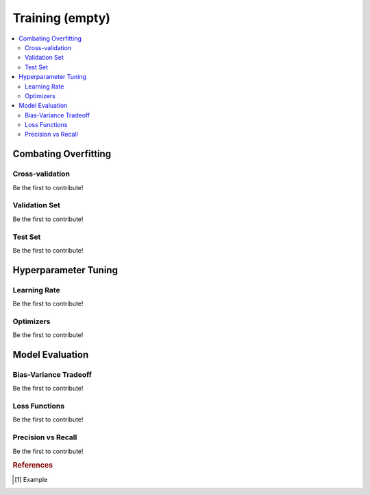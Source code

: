.. _probability:

================
Training (empty)
================

.. contents:: :local:


Combating Overfitting
=====================

Cross-validation
----------------

Be the first to contribute!

Validation Set
--------------

Be the first to contribute!

Test Set
--------

Be the first to contribute!



Hyperparameter Tuning
=====================

Learning Rate
-------------

Be the first to contribute!

Optimizers
----------

Be the first to contribute!



Model Evaluation
================


Bias-Variance Tradeoff
----------------------

Be the first to contribute!

Loss Functions
--------------

Be the first to contribute!

Precision vs Recall
-------------------

Be the first to contribute!









.. rubric:: References

.. [1] Example
